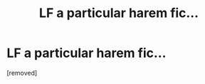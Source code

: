 #+TITLE: LF a particular harem fic...

* LF a particular harem fic...
:PROPERTIES:
:Author: So_beast247
:Score: 1
:DateUnix: 1524603456.0
:DateShort: 2018-Apr-25
:END:
[removed]

